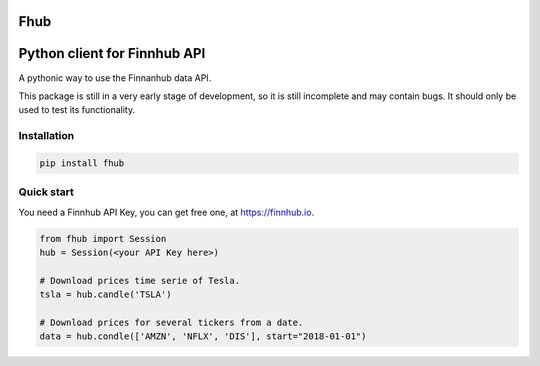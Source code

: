Fhub
====
Python client for Finnhub API
=============================

A pythonic way to use the Finnanhub data API.

This package is still in a very early stage of development, so it is still incomplete and may contain bugs. It should only be used to test its functionality.
\

Installation
~~~~~~~~~~~~

.. code:: bash

    pip install fhub


Quick start
~~~~~~~~~~~

You need a Finnhub API Key, you can get free one, at https://finnhub.io.  

.. code:: python

    from fhub import Session    
    hub = Session(<your API Key here>)
    
    # Download prices time serie of Tesla.
    tsla = hub.candle('TSLA') 
   
    # Download prices for several tickers from a date.
    data = hub.condle(['AMZN', 'NFLX', 'DIS'], start="2018-01-01")
    